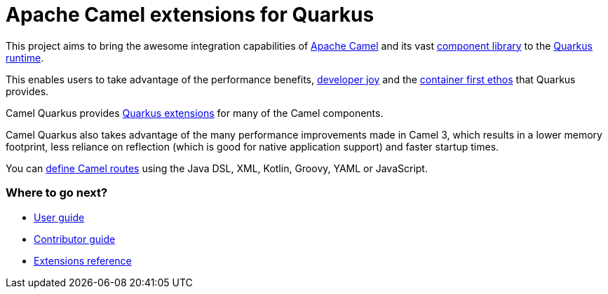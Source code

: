 = Apache Camel extensions for Quarkus

This project aims to bring the awesome integration capabilities of xref:latest@manual::index.adoc[Apache Camel]
and its vast xref:{cq-camel-components}::index.adoc[component library] to the
https://quarkus.io/[Quarkus runtime].

This enables users to take advantage of the performance benefits, https://quarkus.io/vision/developer-joy[developer joy]
and the https://quarkus.io/vision/container-first[container first ethos] that Quarkus provides.

Camel Quarkus provides xref:reference/index.adoc[Quarkus extensions] for many of the Camel components.

Camel Quarkus also takes advantage of the many performance improvements made in Camel 3, which results in a lower memory footprint, less reliance on reflection (which is good for native application support) and faster startup times.

You can xref:user-guide/defining-camel-routes.adoc[define Camel routes] using the Java DSL, XML, Kotlin, Groovy, YAML or JavaScript.

=== Where to go next?

* xref:user-guide/index.adoc[User guide]
* xref:contributor-guide/index.adoc[Contributor guide]
* xref:reference/index.adoc[Extensions reference]
